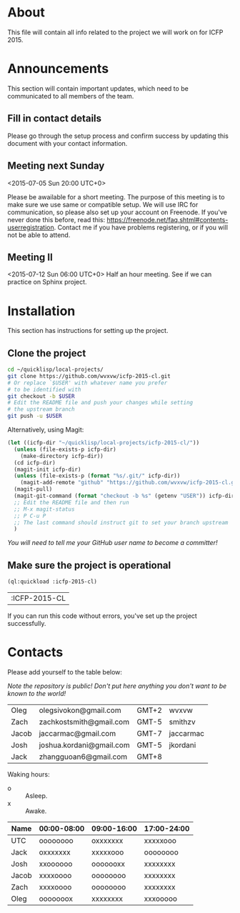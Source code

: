 * About
  This file will contain all info related to the project we will
  work on for ICFP 2015.

* Announcements
  This section will contain important updates, which need to be
  communicated to all members of the team.

** Fill in contact details
   Please go through the setup process and confirm success by updating
   this document with your contact information.

** Meeting next Sunday
   <2015-07-05 Sun 20:00 UTC+0>

   Please be awailable for a short meeting.  The purpose of this
   meeting is to make sure we use same or compatible setup.  We will
   use IRC for communication, so please also set up your account on
   Freenode.  If you've never done this before, read this:
   https://freenode.net/faq.shtml#contents-userregistration. Contact
   me if you have problems registering, or if you will not be able to
   attend.

** Meeting II
   <2015-07-12 Sun 06:00 UTC+0>
   Half an hour meeting. See if we can practice on Sphinx project.

* Installation
  This section has instructions for setting up the project.

** Clone the project
   #+begin_src sh
     cd ~/quicklisp/local-projects/
     git clone https://github.com/wvxvw/icfp-2015-cl.git
     # Or replace `$USER' with whatever name you prefer
     # to be identified with
     git checkout -b $USER
     # Edit the README file and push your changes while setting
     # the upstream branch
     git push -u $USER
   #+end_src

   Alternatively, using Magit:
   #+begin_src emacs-lisp
     (let ((icfp-dir "~/quicklisp/local-projects/icfp-2015-cl/"))
       (unless (file-exists-p icfp-dir)
         (make-directory icfp-dir))
       (cd icfp-dir)
       (magit-init icfp-dir)
       (unless (file-exists-p (format "%s/.git/" icfp-dir))
         (magit-add-remote "github" "https://github.com/wvxvw/icfp-2015-cl.git"))
       (magit-pull)
       (magit-git-command (format "checkout -b %s" (getenv "USER")) icfp-dir)
       ;; Edit the README file and then run
       ;; M-x magit-status
       ;; P C-u P
       ;; The last command should instruct git to set your branch upstream
       )
   #+end_src

   /You will need to tell me your GitHub user name to become a committer!/

** Make sure the project is operational
   #+begin_src lisp
     (ql:quickload :icfp-2015-cl)
   #+end_src

   #+RESULTS:
   | :ICFP-2015-CL |

   If you can run this code without errors, you've set up the project
   successfully.

* Contacts
  Please add yourself to the table below:
  
  /Note the repository is public!/
  /Don't put here anything you don't want to be known to the world!/

  | Oleg  | olegsivokon@gmail.com    | GMT+2 | wvxvw     |
  | Zach  | zachkostsmith@gmail.com  | GMT-5 | smithzv   |
  | Jacob | jaccarmac@gmail.com      | GMT-7 | jaccarmac |
  | Josh  | joshua.kordani@gmail.com | GMT-5 | jkordani  |
  | Jack  | zhangguoan6@gmail.com    | GMT+8 |           |

  Waking hours:

  + o :: Asleep.
  + x :: Awake.

  | Name  | 00:00-08:00 | 09:00-16:00 | 17:00-24:00 |
  |-------+-------------+-------------+-------------|
  | UTC   | oooooooo    | oxxxxxxx    | xxxxxooo    |
  | Jack  | oxxxxxxx    | xxxxxooo    | oooooooo    |
  | Josh  | xxoooooo    | ooooooxx    | xxxxxxxx    |
  | Jacob | xxxxoooo    | oooooooo    | xxxxxxxx    |
  | Zach  | xxxxoooo    | oooooooo    | xxxxxxxx    |
  | Oleg  | ooooooox    | xxxxxxxx    | xxxooooo    |
